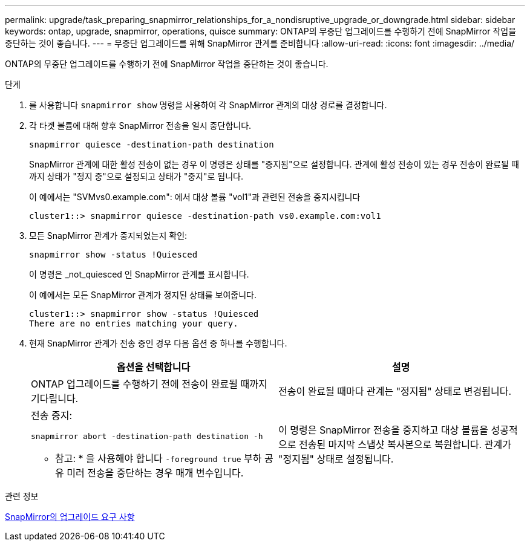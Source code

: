 ---
permalink: upgrade/task_preparing_snapmirror_relationships_for_a_nondisruptive_upgrade_or_downgrade.html 
sidebar: sidebar 
keywords: ontap, upgrade, snapmirror, operations, quisce 
summary: ONTAP의 무중단 업그레이드를 수행하기 전에 SnapMirror 작업을 중단하는 것이 좋습니다. 
---
= 무중단 업그레이드를 위해 SnapMirror 관계를 준비합니다
:allow-uri-read: 
:icons: font
:imagesdir: ../media/


[role="lead"]
ONTAP의 무중단 업그레이드를 수행하기 전에 SnapMirror 작업을 중단하는 것이 좋습니다.

.단계
. 를 사용합니다 `snapmirror show` 명령을 사용하여 각 SnapMirror 관계의 대상 경로를 결정합니다.
. 각 타겟 볼륨에 대해 향후 SnapMirror 전송을 일시 중단합니다.
+
`snapmirror quiesce -destination-path destination`

+
SnapMirror 관계에 대한 활성 전송이 없는 경우 이 명령은 상태를 "중지됨"으로 설정합니다. 관계에 활성 전송이 있는 경우 전송이 완료될 때까지 상태가 "정지 중"으로 설정되고 상태가 "중지"로 됩니다.

+
이 예에서는 "SVMvs0.example.com": 에서 대상 볼륨 "vol1"과 관련된 전송을 중지시킵니다

+
[listing]
----
cluster1::> snapmirror quiesce -destination-path vs0.example.com:vol1
----
. 모든 SnapMirror 관계가 중지되었는지 확인:
+
`snapmirror show -status !Quiesced`

+
이 명령은 _not_quiesced 인 SnapMirror 관계를 표시합니다.

+
이 예에서는 모든 SnapMirror 관계가 정지된 상태를 보여줍니다.

+
[listing]
----
cluster1::> snapmirror show -status !Quiesced
There are no entries matching your query.
----
. 현재 SnapMirror 관계가 전송 중인 경우 다음 옵션 중 하나를 수행합니다.
+
[cols="2*"]
|===
| 옵션을 선택합니다 | 설명 


 a| 
ONTAP 업그레이드를 수행하기 전에 전송이 완료될 때까지 기다립니다.
 a| 
전송이 완료될 때마다 관계는 "정지됨" 상태로 변경됩니다.



 a| 
전송 중지:

`snapmirror abort -destination-path destination -h`

* 참고: * 을 사용해야 합니다 `-foreground true` 부하 공유 미러 전송을 중단하는 경우 매개 변수입니다.
 a| 
이 명령은 SnapMirror 전송을 중지하고 대상 볼륨을 성공적으로 전송된 마지막 스냅샷 복사본으로 복원합니다. 관계가 "정지됨" 상태로 설정됩니다.

|===


.관련 정보
xref:concept_upgrade_requirements_for_snapmirror.adoc[SnapMirror의 업그레이드 요구 사항]
